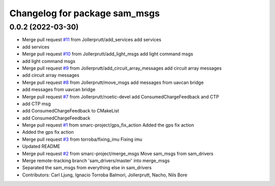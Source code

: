 ^^^^^^^^^^^^^^^^^^^^^^^^^^^^^^
Changelog for package sam_msgs
^^^^^^^^^^^^^^^^^^^^^^^^^^^^^^

0.0.2 (2022-03-30)
------------------
* Merge pull request `#11 <https://github.com/smarc-project/sam_common/issues/11>`_ from Jollerprutt/add_services
  add services
* add services
* Merge pull request `#10 <https://github.com/smarc-project/sam_common/issues/10>`_ from Jollerprutt/add_light_msgs
  add light command msgs
* add light command msgs
* Merge pull request `#9 <https://github.com/smarc-project/sam_common/issues/9>`_ from Jollerprutt/add_circuit_array_messages
  add circuit array messages
* add circuit array messages
* Merge pull request `#8 <https://github.com/smarc-project/sam_common/issues/8>`_ from Jollerprutt/move_msgs
  add messages from uavcan bridge
* add messages from uavcan bridge
* Merge pull request `#7 <https://github.com/smarc-project/sam_common/issues/7>`_ from Jollerprutt/noetic-devel
  add ConsumedChargeFeedback and CTP
* add CTP msg
* add ConsumedChargeFeedback to CMakeList
* add ConsumedChargeFeedback
* Merge pull request `#1 <https://github.com/smarc-project/sam_common/issues/1>`_ from smarc-project/gps_fix_action
  Added the gps fix action
* Added the gps fix action
* Merge pull request `#3 <https://github.com/smarc-project/sam_common/issues/3>`_ from torroba/fixing_imu
  Fixing imu
* Updated README
* Merge pull request `#2 <https://github.com/smarc-project/sam_common/issues/2>`_ from smarc-project/merge_msgs
  Move sam_msgs from sam_drivers
* Merge remote-tracking branch 'sam_drivers/master' into merge_msgs
* Separated the sam_msgs from everything else in sam_drivers
* Contributors: Carl Ljung, Ignacio Torroba Balmori, Jollerprutt, Nacho, Nils Bore

